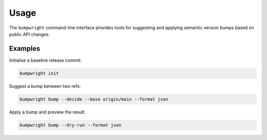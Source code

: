 Usage
=====

The ``bumpwright`` command-line interface provides tools for suggesting and
applying semantic version bumps based on public API changes.

.. autoprogram:: bumpwright.cli:build_parser
   :prog: bumpwright

Examples
--------

Initialise a baseline release commit:

.. code-block:: console

   bumpwright init

Suggest a bump between two refs:

.. code-block:: console

   bumpwright bump --decide --base origin/main --format json

Apply a bump and preview the result:

.. code-block:: console

   bumpwright bump --dry-run --format json
